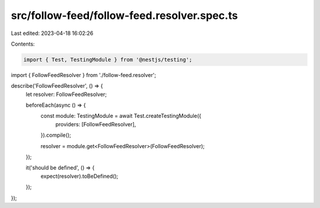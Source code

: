 src/follow-feed/follow-feed.resolver.spec.ts
============================================

Last edited: 2023-04-18 16:02:26

Contents:

.. code-block:: ts

    import { Test, TestingModule } from '@nestjs/testing';

import { FollowFeedResolver } from './follow-feed.resolver';

describe('FollowFeedResolver', () => {
  let resolver: FollowFeedResolver;

  beforeEach(async () => {
    const module: TestingModule = await Test.createTestingModule({
      providers: [FollowFeedResolver],
    }).compile();

    resolver = module.get<FollowFeedResolver>(FollowFeedResolver);
  });

  it('should be defined', () => {
    expect(resolver).toBeDefined();
  });
});


